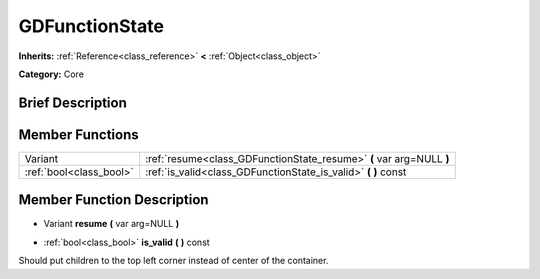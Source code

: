 .. Generated automatically by doc/tools/makerst.py in Godot's source tree.
.. DO NOT EDIT THIS FILE, but the doc/base/classes.xml source instead.

.. _class_GDFunctionState:

GDFunctionState
===============

**Inherits:** :ref:`Reference<class_reference>` **<** :ref:`Object<class_object>`

**Category:** Core

Brief Description
-----------------



Member Functions
----------------

+--------------------------+------------------------------------------------------------------------+
| Variant                  | :ref:`resume<class_GDFunctionState_resume>`  **(** var arg=NULL  **)** |
+--------------------------+------------------------------------------------------------------------+
| :ref:`bool<class_bool>`  | :ref:`is_valid<class_GDFunctionState_is_valid>`  **(** **)** const     |
+--------------------------+------------------------------------------------------------------------+

Member Function Description
---------------------------

.. _class_GDFunctionState_resume:

- Variant  **resume**  **(** var arg=NULL  **)**

.. _class_GDFunctionState_is_valid:

- :ref:`bool<class_bool>`  **is_valid**  **(** **)** const

Should put children to the top left corner instead of center of the container.


